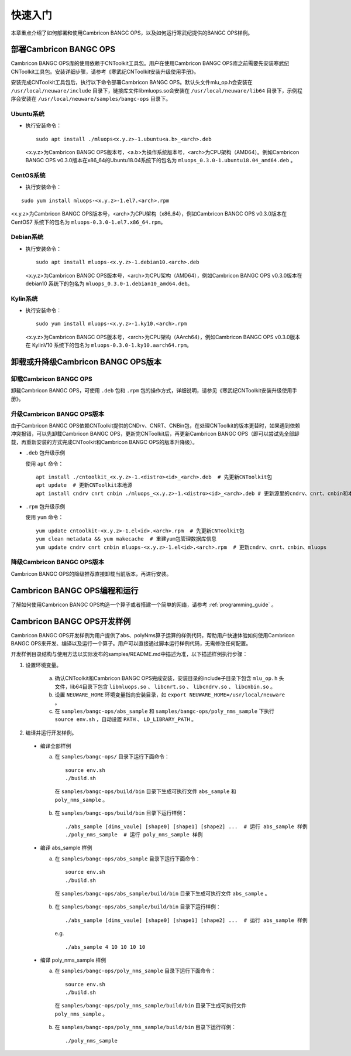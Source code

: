 快速入门
=================

本章重点介绍了如何部署和使用Cambricon BANGC OPS，以及如何运行寒武纪提供的BANGC OPS样例。

部署Cambricon BANGC OPS
------------------------

Cambricon BANGC OPS库的使用依赖于CNToolkit工具包。用户在使用Cambricon BANGC OPS库之前需要先安装寒武纪CNToolkit工具包。安装详细步骤，请参考《寒武纪CNToolkit安装升级使用手册》。

安装完成CNToolkit工具包后，执行以下命令部署Cambricon BANGC OPS。默认头文件mlu_op.h会安装在 ``/usr/local/neuware/include`` 目录下，链接库文件libmluops.so会安装在 ``/usr/local/neuware/lib64`` 目录下，示例程序会安装在 ``/usr/local/neuware/samples/bangc-ops`` 目录下。


Ubuntu系统
>>>>>>>>>>

- 执行安装命令：

  ::

    sudo apt install ./mluops<x.y.z>-1.ubuntu<a.b>_<arch>.deb

  <x.y.z>为Cambricon BANGC OPS版本号，<a.b>为操作系统版本号，<arch>为CPU架构（AMD64）。例如Cambricon BANGC OPS v0.3.0版本在x86_64的Ubuntu18.04系统下的包名为 ``mluops_0.3.0-1.ubuntu18.04_amd64.deb`` 。


CentOS系统
>>>>>>>>>>

- 执行安装命令：

::

    sudo yum install mluops-<x.y.z>-1.el7.<arch>.rpm

<x.y.z>为Cambricon BANGC OPS版本号，<arch>为CPU架构（x86_64），例如Cambricon BANGC OPS v0.3.0版本在 CentOS7 系统下的包名为 ``mluops-0.3.0-1.el7.x86_64.rpm``。


Debian系统
>>>>>>>>>>

- 执行安装命令：

  ::

    sudo apt install mluops-<x.y.z>-1.debian10.<arch>.deb

  <x.y.z>为Cambricon BANGC OPS版本号，<arch>为CPU架构（AMD64），例如Cambricon BANGC OPS v0.3.0版本在 debian10 系统下的包名为 ``mluops_0.3.0-1.debian10_amd64.deb``。


Kylin系统
>>>>>>>>>>

- 执行安装命令：

  ::

    sudo yum install mluops-<x.y.z>-1.ky10.<arch>.rpm

  <x.y.z>为Cambricon BANGC OPS版本号，<arch>为CPU架构（AArch64），例如Cambricon BANGC OPS v0.3.0版本在 KylinV10 系统下的包名为 ``mluops-0.3.0-1.ky10.aarch64.rpm``。


.. _卸载或升降级BANGC_OPS版本:

卸载或升降级Cambricon BANGC OPS版本
------------------------------------

卸载Cambricon BANGC OPS
>>>>>>>>>>>>>>>>>>>>>>>>>

卸载Cambricon BANGC OPS，可使用 ``.deb`` 包和 ``.rpm`` 包的操作方式，详细说明，请参见《寒武纪CNToolkit安装升级使用手册》。

升级Cambricon BANGC OPS版本
>>>>>>>>>>>>>>>>>>>>>>>>>>>>

由于Cambricon BANGC OPS依赖CNToolkit提供的CNDrv、CNRT、CNBin包，在处理CNToolkit的版本更替时，如果遇到依赖冲突报错，可以先卸载Cambricon BANGC OPS，更新完CNToolkit后，再更新Cambricon BANGC OPS（即可以尝试先全部卸载，再重新安装的方式完成CNToolkit和Cambricon BANGC OPS的版本升降级）。

- ``.deb`` 包升级示例

  使用 ``apt`` 命令：

  ::

    apt install ./cntoolkit_<x.y.z>-1.<distro><id>_<arch>.deb  # 先更新CNToolkit包
    apt update  # 更新CNToolkit本地源
    apt install cndrv cnrt cnbin ./mluops_<x.y.z>-1.<distro><id>_<arch>.deb # 更新源里的cndrv、cnrt、cnbin和本地的mluops deb包

- ``.rpm`` 包升级示例

  使用 ``yum`` 命令：

  ::

    yum update cntoolkit-<x.y.z>-1.el<id>.<arch>.rpm  # 先更新CNToolkit包
    yum clean metadata && yum makecache  # 重建yum包管理数据库信息
    yum update cndrv cnrt cnbin mluops-<x.y.z>-1.el<id>.<arch>.rpm  # 更新cndrv、cnrt、cnbin、mluops


降级Cambricon BANGC OPS版本
>>>>>>>>>>>>>>>>>>>>>>>>>>>>

Cambricon BANGC OPS的降级推荐直接卸载当前版本，再进行安装。

Cambricon BANGC OPS编程和运行
-----------------------------

了解如何使用Cambricon BANGC OPS构造一个算子或者搭建一个简单的网络，请参考 :ref:`programming_guide` 。

Cambricon BANGC OPS开发样例
----------------------------

Cambricon BANGC OPS开发样例为用户提供了abs、polyNms算子运算的样例代码，帮助用户快速体验如何使用Cambricon BANGC OPS来开发、编译以及运行一个算子。用户可以直接通过脚本运行样例代码，无需修改任何配置。

开发样例目录结构与使用方法以实际发布的samples/README.md中描述为准，以下描述样例执行步骤：

1. 设置环境变量。

    a. 确认CNToolkit和Cambricon BANGC OPS完成安装，安装目录的include子目录下包含 ``mlu_op.h`` 头文件，lib64目录下包含 ``libmluops.so`` 、 ``libcnrt.so`` 、 ``libcndrv.so`` 、 ``libcnbin.so`` 。
    b. 设置 ``NEUWARE_HOME`` 环境变量指向安装目录，如 ``export NEUWARE_HOME=/usr/local/neuware`` 。
    c. 在 ``samples/bangc-ops/abs_sample`` 和 ``samples/bangc-ops/poly_nms_sample`` 下执行 ``source env.sh`` ，自动设置 ``PATH`` 、 ``LD_LIBRARY_PATH`` 。

2. 编译并运行开发样例。

  - 编译全部样例

    a. 在 ``samples/bangc-ops/`` 目录下运行下面命令：

      ::

        source env.sh
        ./build.sh

      在 ``samples/bangc-ops/build/bin`` 目录下生成可执行文件 ``abs_sample`` 和 ``poly_nms_sample`` 。

    b. 在 ``samples/bangc-ops/build/bin`` 目录下运行样例：

      ::

        ./abs_sample [dims_vaule] [shape0] [shape1] [shape2] ...  # 运行 abs_sample 样例
        ./poly_nms_sample  # 运行 poly_nms_sample 样例

  - 编译 abs_sample 样例

    a. 在 ``samples/bangc-ops/abs_sample`` 目录下运行下面命令：

      ::

        source env.sh
        ./build.sh

      在 ``samples/bangc-ops/abs_sample/build/bin`` 目录下生成可执行文件 ``abs_sample`` 。

    b. 在 ``samples/bangc-ops/abs_sample/build/bin`` 目录下运行样例：

      ::

        ./abs_sample [dims_vaule] [shape0] [shape1] [shape2] ...  # 运行 abs_sample 样例

      e.g.

      ::

        ./abs_sample 4 10 10 10 10

  - 编译 poly_nms_sample 样例

    a. 在 ``samples/bangc-ops/poly_nms_sample`` 目录下运行下面命令：

      ::

        source env.sh
        ./build.sh

      在 ``samples/bangc-ops/poly_nms_sample/build/bin`` 目录下生成可执行文件 ``poly_nms_sample`` 。

    b. 在 ``samples/bangc-ops/poly_nms_sample/build/bin`` 目录下运行样例：

      ::

        ./poly_nms_sample
